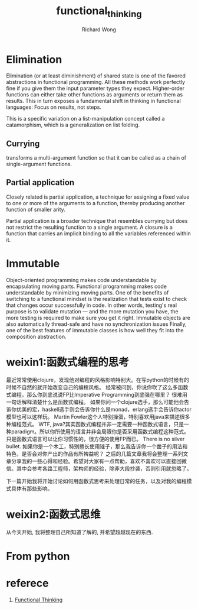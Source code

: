 # -*- mode: org -*-
# Last modified: <2013-06-23 16:52:51 Sunday by wongrichard>
#+STARTUP: showall
#+LaTeX_CLASS: chinese-export
#+TODO: TODO(t) UNDERGOING(u) | DONE(d) CANCELED(c)
#+TITLE:   functional_thinking
#+AUTHOR: Richard Wong

* Elimination
  Elimination (or at least diminishment) of shared state is one of the
  favored abstractions in functional programming.
  All these methods work perfectly fine if you give them the input
  parameter types they expect.
  Higher-order functions can either take other functions as arguments
  or return them as results.
  This in turn exposes a fundamental shift in thinking in functional
  languages: Focus on results, not steps.

  This is a specific variation on a list-manipulation concept called a
  catamorphism, which is a generalization on list folding.

** Currying
   transforms a multi-argument function so that it can be called as a
   chain of single-argument functions.

** Partial application
   Closely related is partial application, a technique for assigning a
   fixed value to one or more of the arguments to a function, thereby
   producing another function of smaller arity.

   Partial application is a broader technique that resembles currying but
   does not restrict the resulting function to a single argument.
   A closure is a function that carries an implicit binding to all the
   variables referenced within it.

* Immutable
  Object-oriented programming makes code understandable by
  encapsulating moving parts. Functional programming makes code
  understandable by minimizing moving parts.
  One of the benefits of switching to a functional mindset is the
  realization that tests exist to check that changes occur
  successfully in code. In other words, testing's real purpose is to
  validate mutation — and the more mutation you have, the more testing
  is required to make sure you get it right.
  Immutable objects are also automatically thread-safe and have no
  synchronization issues
  Finally, one of the best features of immutable classes is how well
  they fit into the composition abstraction.

* weixin1:函数式编程的思考
  最近常常使用clojure，发现他对编程的风格影响特别大。在写python的时候有的时候不自然的就开始改变自己的编程风格。
  经常被问到，你说你吹了这么多函数式编程，那么你到底说说FP比Imperative Programming到底强在哪里？
  很难用一句话解释清楚什么是函数式编程。
  如果你问一个clojure选手，那么可能他会告诉你优美的宏，haskell选手则会告诉你什么是monad，erlang选手会告诉你actor模型也可以这样玩。
  Martin Fowler这个人特别操蛋，特别喜欢用java来描述很多种编程范式。
  WTF, java?其实函数式编程并非一定需要一种函数式语言，只是一种paradigm。所以你所使用的语言并非会局限你是否采用函数式编程这种范式。只是函数式语言可以让你习惯性的，很方便的使用FP而已。
  There is no silver bullet.
  如果你是一个木工，特别擅长使用矬子，那么我告诉你一个凿子的用法和特色，是否会对你产出的作品有所裨益呢？
  之后的几篇文章我将会整理一系列文章分享我的一些心得和经验。希望对大家有一点帮助，喜欢不喜欢可以直接回微信。其中会参考各路工程师，架构师的经验，除非大段抄袭，否则引用就忽略了。

  下一篇开始我将开始讨论如何用函数式思考来处理日常的任务，以及对我的编程模式具体有那些影响。

* weixin2:函数式思维
  从今天开始, 我将整理自己所知道了解的, 并希望超越现在的东西.


* From python


* referece
  1. [[http://nealford.com/functionalthinking.html][Functional Thinking]]

